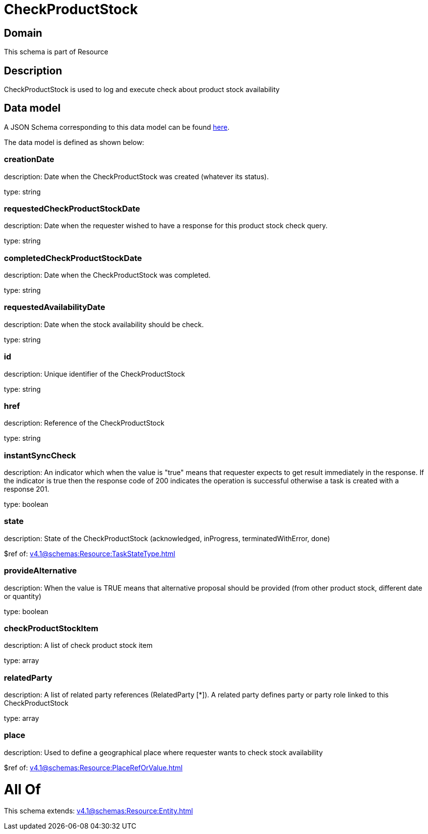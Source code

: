 = CheckProductStock

[#domain]
== Domain

This schema is part of Resource

[#description]
== Description

CheckProductStock is used to log and execute check about product stock availability


[#data_model]
== Data model

A JSON Schema corresponding to this data model can be found https://tmforum.org[here].

The data model is defined as shown below:


=== creationDate
description: Date when the CheckProductStock was created (whatever its status).

type: string


=== requestedCheckProductStockDate
description: Date when the requester wished to have a response for this product stock check query.

type: string


=== completedCheckProductStockDate
description: Date when the CheckProductStock was completed.

type: string


=== requestedAvailabilityDate
description: Date when the stock availability should be check.

type: string


=== id
description: Unique identifier of the CheckProductStock

type: string


=== href
description: Reference of the CheckProductStock

type: string


=== instantSyncCheck
description: An indicator which when the value is &quot;true&quot; means that requester expects to get result immediately in the response. If the indicator is true then the response code of 200 indicates the operation is successful otherwise a task is created with a response 201.

type: boolean


=== state
description: State of the CheckProductStock (acknowledged, inProgress, terminatedWithError, done)

$ref of: xref:v4.1@schemas:Resource:TaskStateType.adoc[]


=== provideAlternative
description: When the value is TRUE means that alternative proposal should be provided (from other product stock, different date or quantity)

type: boolean


=== checkProductStockItem
description: A list of check product stock  item

type: array


=== relatedParty
description: A list of related party references (RelatedParty [*]). A related party defines party or party role linked to this CheckProductStock

type: array


=== place
description: Used to define a geographical place where requester wants to check stock availability 

$ref of: xref:v4.1@schemas:Resource:PlaceRefOrValue.adoc[]


= All Of 
This schema extends: xref:v4.1@schemas:Resource:Entity.adoc[]
